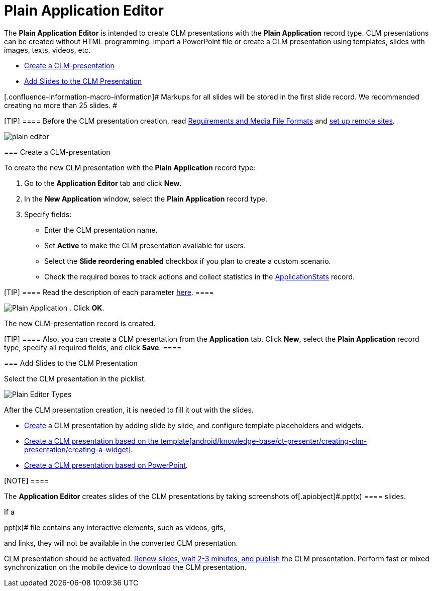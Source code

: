 = Plain Application Editor

The *Plain Application Editor* is intended to create CLM presentations
with the *Plain Application* record type. CLM presentations can be
created without HTML programming. Import a PowerPoint file or create a
CLM presentation using templates, slides with images, texts, videos,
etc.

* xref:android/knowledge-base/ct-presenter/plain-application-editor/index.adoc#h2_1040598226[Create a
CLM-presentation]
* xref:android/knowledge-base/ct-presenter/plain-application-editor/index.adoc#h2_1226060150[Add Slides to the CLM
Presentation]

[.confluence-information-macro-information]# Markups for all slides will
be stored in the first slide record. We recommended creating no more
than 25 slides. #

[TIP] ==== Before the CLM presentation creation, read
xref:android/knowledge-base/ct-presenter/requirements-and-media-file-formats[Requirements and Media
File Formats] and xref:android/knowledge-base/configuration-guide/remote-site-settings.adoc[set up remote sites].
====

image:plain_editor.png[]

[[h2_1040598226]]
=== Create a CLM-presentation 

To create the new CLM presentation with the *Plain Application* record
type:

. Go to the *Application Editor* tab and click *New*.
. In the *New Application* window, select the *Plain Application* record
type.
. Specify fields:
* Enter the CLM presentation name.
* Set *Active* to make the CLM presentation available for users.
* Select the *Slide reordering enabled* checkbox if you plan to create a
custom scenario.
* Check the required boxes to track actions and collect statistics in
the xref:android/knowledge-base/ct-presenter/clm-scheme/clm-applicationstats.adoc[ApplicationStats] record.

[TIP] ==== Read the description of each parameter
xref:android/knowledge-base/ct-presenter/clm-scheme/clm-application.adoc[here]. ====

image:Plain-Application.png[]
. Click *OK*.

The new CLM-presentation record is created.

[TIP] ==== Also, you can create a CLM presentation from the
*Application* tab. Click *New*, select the *Plain Application* record
type, specify all required fields, and click *Save*. ====

[[h2_1226060150]]
=== Add Slides to the CLM Presentation 

Select the CLM presentation in the picklist.

image:Plain-Editor-Types.png[]



After the CLM presentation creation, it is needed to fill it out with
the slides.

* xref:android/creating-plain-clm-presentation[Create] a CLM presentation
by adding slide by slide, and configure template placeholders and
widgets.
* xref:android/creating-plain-clm-presentation-using-templates[Create a CLM
presentation based on the template]xref:android/knowledge-base/ct-presenter/creating-clm-presentation/creating-a-widget[].
* xref:android/creating-plain-clm-presentation-from-powerpoint[Create a CLM
presentation based on PowerPoint].

[NOTE] ====

The *Application Editor* creates slides of the CLM presentations by
taking screenshots of[.apiobject]#.ppt(x) ==== slides.

If a

.ppt(x)# file contains any interactive elements, such as videos, gifs,
and links, they will not be available in the converted CLM presentation.

CLM presentation should be activated.
xref:android/publishing-clm-presentations[Renew slides&#44; wait 2-3
minutes&#44; and publish] the CLM presentation. Perform fast or mixed
synchronization on the mobile device to download the CLM presentation.
